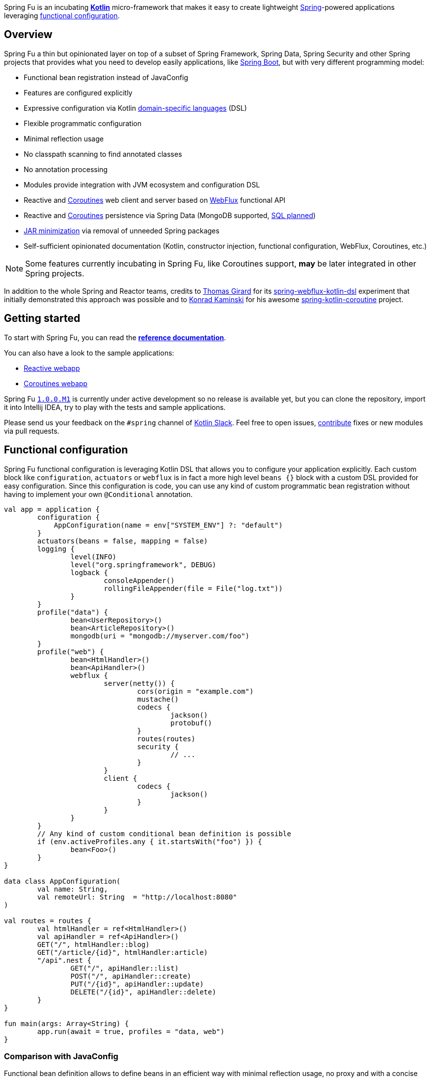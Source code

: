 Spring Fu is an incubating https://kotlinlang.org/[**Kotlin**] micro-framework that makes it easy to create lightweight https://spring.io/projects/spring-framework[Spring]-powered applications leveraging https://spring.io/blog/2017/08/01/spring-framework-5-kotlin-apis-the-functional-way[functional configuration].

== Overview

Spring Fu a thin but opinionated layer on top of a subset of Spring Framework, Spring Data, Spring Security and other Spring projects that provides what you need to develop easily applications, like https://github.com/spring-projects/spring-boot[Spring Boot], but with very different programming model:

* Functional bean registration instead of JavaConfig
* Features are configured explicitly
* Expressive configuration via Kotlin https://kotlinlang.org/docs/reference/type-safe-builders.html[domain-specific languages] (DSL)
* Flexible programmatic configuration
* Minimal reflection usage
* No classpath scanning to find annotated classes
* No annotation processing
* Modules provide integration with JVM ecosystem and configuration DSL
* Reactive and https://github.com/Kotlin/kotlinx.coroutines/blob/master/coroutines-guide.md[Coroutines] web client and server based on https://docs.spring.io/spring/docs/current/spring-framework-reference/html/web-reactive.html#web-reactive[WebFlux] functional API
* Reactive and https://github.com/Kotlin/kotlinx.coroutines/blob/master/coroutines-guide.md[Coroutines] persistence via Spring Data (MongoDB supported, https://github.com/sdeleuze/spring-fu/issues/14[SQL planned])
* https://github.com/sdeleuze/spring-fu/issues/34[JAR minimization] via removal of unneeded Spring packages
* Self-sufficient opinionated documentation (Kotlin, constructor injection, functional configuration, WebFlux, Coroutines, etc.)

[NOTE]
====
Some features currently incubating in Spring Fu, like Coroutines support, **may** be later integrated in other Spring projects.
====

In addition to the whole Spring and Reactor teams, credits to https://github.com/tgirard12[Thomas Girard] for its https://github.com/tgirard12/spring-webflux-kotlin-dsl[spring-webflux-kotlin-dsl] experiment that initially demonstrated this approach was possible and to https://github.com/konrad-kaminski[Konrad Kaminski] for his awesome https://github.com/konrad-kaminski/spring-kotlin-coroutine[spring-kotlin-coroutine] project.

== Getting started

To start with Spring Fu, you can read the https://repo.spring.io/libs-snapshot-local/org/springframework/fu/spring-fu-docs/1.0.0.BUILD-SNAPSHOT/reference.html[**reference documentation**].

You can also have a look to the sample applications:

* https://github.com/sdeleuze/spring-fu/tree/master/samples/reactive-webapp[Reactive webapp]
* https://github.com/sdeleuze/spring-fu/tree/master/samples/coroutines-webapp[Coroutines webapp]

Spring Fu https://github.com/sdeleuze/spring-fu/milestone/1[`1.0.0.M1`] is currently under active development so no release is available yet, but you can clone the repository, import it into Intellij IDEA, try to play with the tests and sample applications.

Please send us your feedback on the `#spring` channel of http://slack.kotlinlang.org/[Kotlin Slack]. Feel free to open issues, https://github.com/sdeleuze/spring-fu/blob/master/CONTRIBUTING.adoc[contribute] fixes or new modules via pull requests.

== Functional configuration

Spring Fu functional configuration is leveraging Kotlin DSL that allows you to configure your application explicitly. Each custom block like `configuration`, `actuators` or `webflux` is in fact a more high level `beans {}` block with a custom DSL provided for easy configuration. Since this configuration is code, you can use any kind of custom programmatic bean registration without having to implement your own `@Conditional` annotation.

```kotlin
val app = application {
	configuration {
	    AppConfiguration(name = env["SYSTEM_ENV"] ?: "default")
	}
	actuators(beans = false, mapping = false)
	logging {
		level(INFO)
		level("org.springframework", DEBUG)
		logback {
			consoleAppender()
			rollingFileAppender(file = File("log.txt"))
		}
	}
	profile("data") {
		bean<UserRepository>()
		bean<ArticleRepository>()
		mongodb(uri = "mongodb://myserver.com/foo")
	}
	profile("web") {
		bean<HtmlHandler>()
		bean<ApiHandler>()
		webflux {
			server(netty()) {
				cors(origin = "example.com")
				mustache()
				codecs {
					jackson()
					protobuf()
				}
				routes(routes)
				security {
					// ...
				}
			}
			client {
				codecs {
					jackson()
				}
			}
		}
	}
	// Any kind of custom conditional bean definition is possible
	if (env.activeProfiles.any { it.startsWith("foo") }) {
		bean<Foo>()
	}
}

data class AppConfiguration(
	val name: String,
	val remoteUrl: String  = "http://localhost:8080"
)

val routes = routes {
	val htmlHandler = ref<HtmlHandler>()
	val apiHandler = ref<ApiHandler>()
	GET("/", htmlHandler::blog)
	GET("/article/{id}", htmlHandler:article)
	"/api".nest {
		GET("/", apiHandler::list)
		POST("/", apiHandler::create)
		PUT("/{id}", apiHandler::update)
		DELETE("/{id}", apiHandler::delete)
	}
}

fun main(args: Array<String) {
	app.run(await = true, profiles = "data, web")
}
```

=== Comparison with JavaConfig

Functional bean definition allows to define beans in an efficient way with minimal reflection usage, no proxy and with a concise Kotlin DSL that takes advantage of https://kotlinlang.org/docs/reference/inline-functions.html#reified-type-parameters[reified type parameters] to avoid type erasure. The `beans {}` block is in fact a regular https://docs.spring.io/spring-framework/docs/current/javadoc-api/org/springframework/context/ApplicationContextInitializer.html[`ApplicationContextInitializer`].

|=====
a|**JavaConfig** |**Functional bean definition**
a|
```kotlin
 @Configuration
 class MyConfiguration {

  @Bean
  fun foo() = Foo()

  @Bean
  fun bar(foo: Foo) = Bar(foo)
}
```
a|
```kotlin
val myConfiguration = beans {
  bean<Foo>()
  // Implicit autowiring by constructor
  bean<Bar>()
}
|=====

=== Comparison with `@Component`

Functional bean definition is explicit, does not imply any classpath scanning and supports constructor parameters autowiring.

|=====
a|**`@Component` scanning** |**Functional bean definition**
a|
```kotlin
@Component
class Foo {
  // ...
}

@Component
class Bar(private val f: Foo) {
  // ...
}
```
a|
```kotlin
class Foo {
  // ...
}
class Bar(private val f: Foo) {
  // ...
}

beans {
  bean<Foo>()
  bean<Bar>()
}
|=====

=== Comparison with controllers

Kotlin WebFlux router provides a simple but powerful way to implement your web application. HTTP API, streaming but also viw rendering are supported.

|=====
a|**Annotation-based controller** |**Kotlin WebFlux router**
a|
```kotlin
@RestController
@RequestMapping("/api/article")
class MyController(private val r: MyRepository) {

  @GetMapping("/")
  fun findAll() =
    r.findAll()

  @GetMapping("/{id}")
  fun findOne(@PathVariable id: Long) =
    repository.findById(id)
  }
}
```
a|
```kotlin
router {
  val r = ref<MyRepository>()
  "/api/article".nest {
    GET("/") {
      r.findAll()
    }
    GET("/{id}") {
      val id = it.pathVariable("id")
      r.findById(id)
    }
  }
}
|=====
